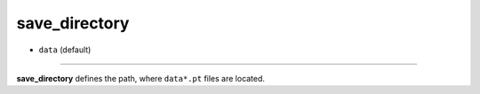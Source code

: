 ==============
save_directory
==============

- ``data`` (default)

----

**save_directory** defines the path, where ``data*.pt`` files are located.
